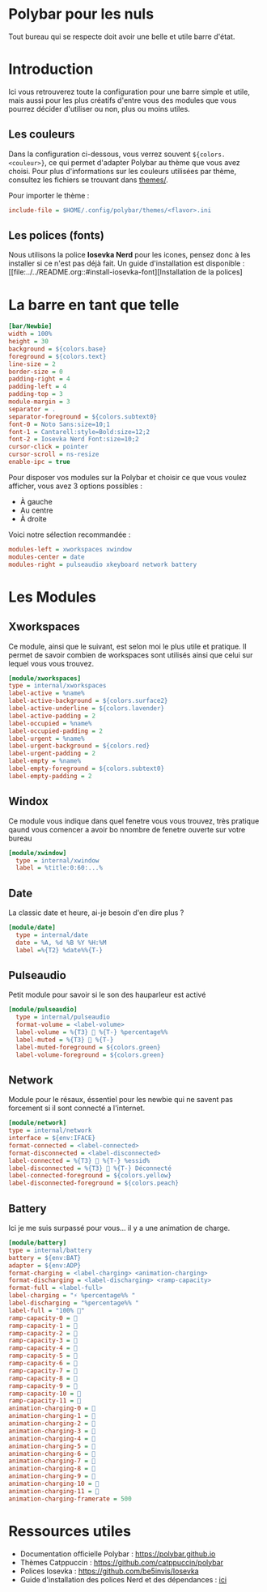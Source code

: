 #+AUTHOR: Jonas FACON
#+DATE: <2025-10-18 Sat>

* Polybar pour les nuls
Tout bureau qui se respecte doit avoir une belle et utile barre d'état.

* Introduction
Ici vous retrouverez toute la configuration pour une barre simple et utile, mais aussi pour les plus créatifs d'entre vous des modules que vous pourrez décider d'utiliser ou non, plus ou moins utiles.

** Les couleurs
Dans la configuration ci-dessous, vous verrez souvent =${colors.<couleur>}=, ce qui permet d'adapter Polybar au thème que vous avez choisi.  
Pour plus d'informations sur les couleurs utilisées par thème, consultez les fichiers se trouvant dans [[file:themes/][themes/]].

Pour importer le thème :  
#+begin_src ini
include-file = $HOME/.config/polybar/themes/<flavor>.ini
#+end_src

** Les polices (fonts)
Nous utilisons la police *Iosevka Nerd* pour les icones, pensez donc à les installer si ce n'est pas déjà fait.  
Un guide d'installation est disponible : [[file:../../README.org::#install-iosevka-font][Installation de la polices]

* La barre en tant que telle
#+begin_src ini
[bar/Newbie]
width = 100%
height = 30
background = ${colors.base}
foreground = ${colors.text}
line-size = 2
border-size = 0
padding-right = 4
padding-left = 4
padding-top = 3
module-margin = 3
separator = .
separator-foreground = ${colors.subtext0}
font-0 = Noto Sans:size=10;1
font-1 = Cantarell:style=Bold:size=12;2
font-2 = Iosevka Nerd Font:size=10;2
cursor-click = pointer
cursor-scroll = ns-resize
enable-ipc = true
#+end_src

Pour disposer vos modules sur la Polybar et choisir ce que vous voulez afficher, vous avez 3 options possibles :  
- À gauche  
- Au centre  
- À droite  

Voici notre sélection recommandée :  
#+begin_src ini
modules-left = xworkspaces xwindow
modules-center = date
modules-right = pulseaudio xkeyboard network battery
#+end_src

* Les Modules

** Xworkspaces
Ce module, ainsi que le suivant, est selon moi le plus utile et pratique.  
Il permet de savoir combien de workspaces sont utilisés ainsi que celui sur lequel vous vous trouvez.

#+begin_src ini
[module/xworkspaces]
type = internal/xworkspaces
label-active = %name%
label-active-background = ${colors.surface2}
label-active-underline = ${colors.lavender}
label-active-padding = 2
label-occupied = %name%
label-occupied-padding = 2
label-urgent = %name%
label-urgent-background = ${colors.red}
label-urgent-padding = 2
label-empty = %name%
label-empty-foreground = ${colors.subtext0}
label-empty-padding = 2
#+end_src

** Windox
Ce module vous indique dans quel fenetre vous vous trouvez, très pratique qaund vous comencer a avoir bo nnombre de fenetre ouverte sur votre bureau

#+begin_src ini
[module/xwindow]
  type = internal/xwindow
  label = %title:0:60:...%
#+end_src

** Date
La classic date et heure, ai-je besoin d'en dire plus ?

#+begin_src ini
[module/date]
  type = internal/date
  date = %A, %d %B %Y %H:%M
  label =%{T2} %date%%{T-}
#+end_src

** Pulseaudio
Petit module pour savoir si le son des hauparleur est activé

#+begin_src ini
[module/pulseaudio]
  type = internal/pulseaudio
  format-volume = <label-volume>
  label-volume = %{T3}  %{T-} %percentage%%
  label-muted = %{T3}  %{T-}
  label-muted-foreground = ${colors.green}
  label-volume-foreground = ${colors.green}
#+end_src

** Network
Module pour le résaux, éssentiel pour les newbie qui ne savent pas forcement si il sont connecté a l'internet.

#+begin_src ini
[module/network]
type = internal/network
interface = ${env:IFACE}
format-connected = <label-connected>
format-disconnected = <label-disconnected>
label-connected = %{T3} 󰖩 %{T-} %essid%
label-disconnected = %{T3} 󰖪 %{T-} Déconnecté
label-connected-foreground = ${colors.yellow}
label-disconnected-foreground = ${colors.peach}
#+end_src

** Battery
Ici je me suis surpassé pour vous... il y a une animation de charge.

#+begin_src ini
[module/battery]
type = internal/battery
battery = ${env:BAT}
adapter = ${env:ADP}
format-charging = <label-charging> <animation-charging> 
format-discharging = <label-discharging> <ramp-capacity>
format-full = <label-full>
label-charging = "⚡ %percentage%% "
label-discharging = "%percentage%% "
label-full = "100% 󰁹"
ramp-capacity-0 = 󰂎
ramp-capacity-1 = 󰁺
ramp-capacity-2 = 󰁻
ramp-capacity-3 = 󰁼
ramp-capacity-4 = 󰁽
ramp-capacity-5 = 󰁾
ramp-capacity-6 = 󰁿
ramp-capacity-7 = 󰂀
ramp-capacity-8 = 󰂁
ramp-capacity-9 = 󰂂
ramp-capacity-10 = 󰂂
ramp-capacity-11 = 󰁹
animation-charging-0 = 󰂎
animation-charging-1 = 󰁺
animation-charging-2 = 󰁻
animation-charging-3 = 󰁼
animation-charging-4 = 󰁽
animation-charging-5 = 󰁾
animation-charging-6 = 󰁿
animation-charging-7 = 󰂀
animation-charging-8 = 󰂁
animation-charging-9 = 󰂂
animation-charging-10 = 󰂂
animation-charging-11 = 󰁹
animation-charging-framerate = 500
#+end_src

* Ressources utiles
- Documentation officielle Polybar : https://polybar.github.io  
- Thèmes Catppuccin : https://github.com/catppuccin/polybar  
- Polices Iosevka : https://github.com/be5invis/Iosevka  
- Guide d'installation des polices Nerd et des dépendances : [[file:../../README.org][ici]]
